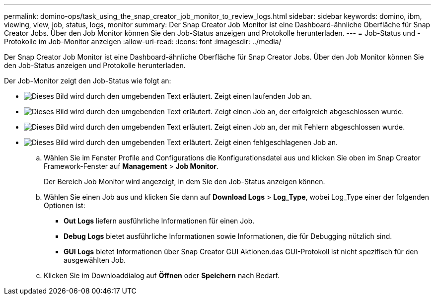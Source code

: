 ---
permalink: domino-ops/task_using_the_snap_creator_job_monitor_to_review_logs.html 
sidebar: sidebar 
keywords: domino, ibm, viewing, view, job, status, logs, monitor 
summary: Der Snap Creator Job Monitor ist eine Dashboard-ähnliche Oberfläche für Snap Creator Jobs. Über den Job Monitor können Sie den Job-Status anzeigen und Protokolle herunterladen. 
---
= Job-Status und -Protokolle im Job-Monitor anzeigen
:allow-uri-read: 
:icons: font
:imagesdir: ../media/


[role="lead"]
Der Snap Creator Job Monitor ist eine Dashboard-ähnliche Oberfläche für Snap Creator Jobs. Über den Job Monitor können Sie den Job-Status anzeigen und Protokolle herunterladen.

Der Job-Monitor zeigt den Job-Status wie folgt an:

* image:../media/scfw_domino_icon_job_in_progress.gif["Dieses Bild wird durch den umgebenden Text erläutert."] Zeigt einen laufenden Job an.
* image:../media/scfw_domino_icon_job_successful.gif["Dieses Bild wird durch den umgebenden Text erläutert."] Zeigt einen Job an, der erfolgreich abgeschlossen wurde.
* image:../media/scfw_domino_icon_job_completed_with_errors.gif["Dieses Bild wird durch den umgebenden Text erläutert."] Zeigt einen Job an, der mit Fehlern abgeschlossen wurde.
* image:../media/scfw_domino_icon_job_failed.gif["Dieses Bild wird durch den umgebenden Text erläutert."] Zeigt einen fehlgeschlagenen Job an.
+
.. Wählen Sie im Fenster Profile and Configurations die Konfigurationsdatei aus und klicken Sie oben im Snap Creator Framework-Fenster auf *Management* > *Job Monitor*.
+
Der Bereich Job Monitor wird angezeigt, in dem Sie den Job-Status anzeigen können.

.. Wählen Sie einen Job aus und klicken Sie dann auf *Download Logs* > *Log_Type*, wobei Log_Type einer der folgenden Optionen ist:
+
*** *Out Logs* liefern ausführliche Informationen für einen Job.
*** *Debug Logs* bietet ausführliche Informationen sowie Informationen, die für Debugging nützlich sind.
*** *GUI Logs* bietet Informationen über Snap Creator GUI Aktionen.das GUI-Protokoll ist nicht spezifisch für den ausgewählten Job.


.. Klicken Sie im Downloaddialog auf *Öffnen* oder *Speichern* nach Bedarf.



